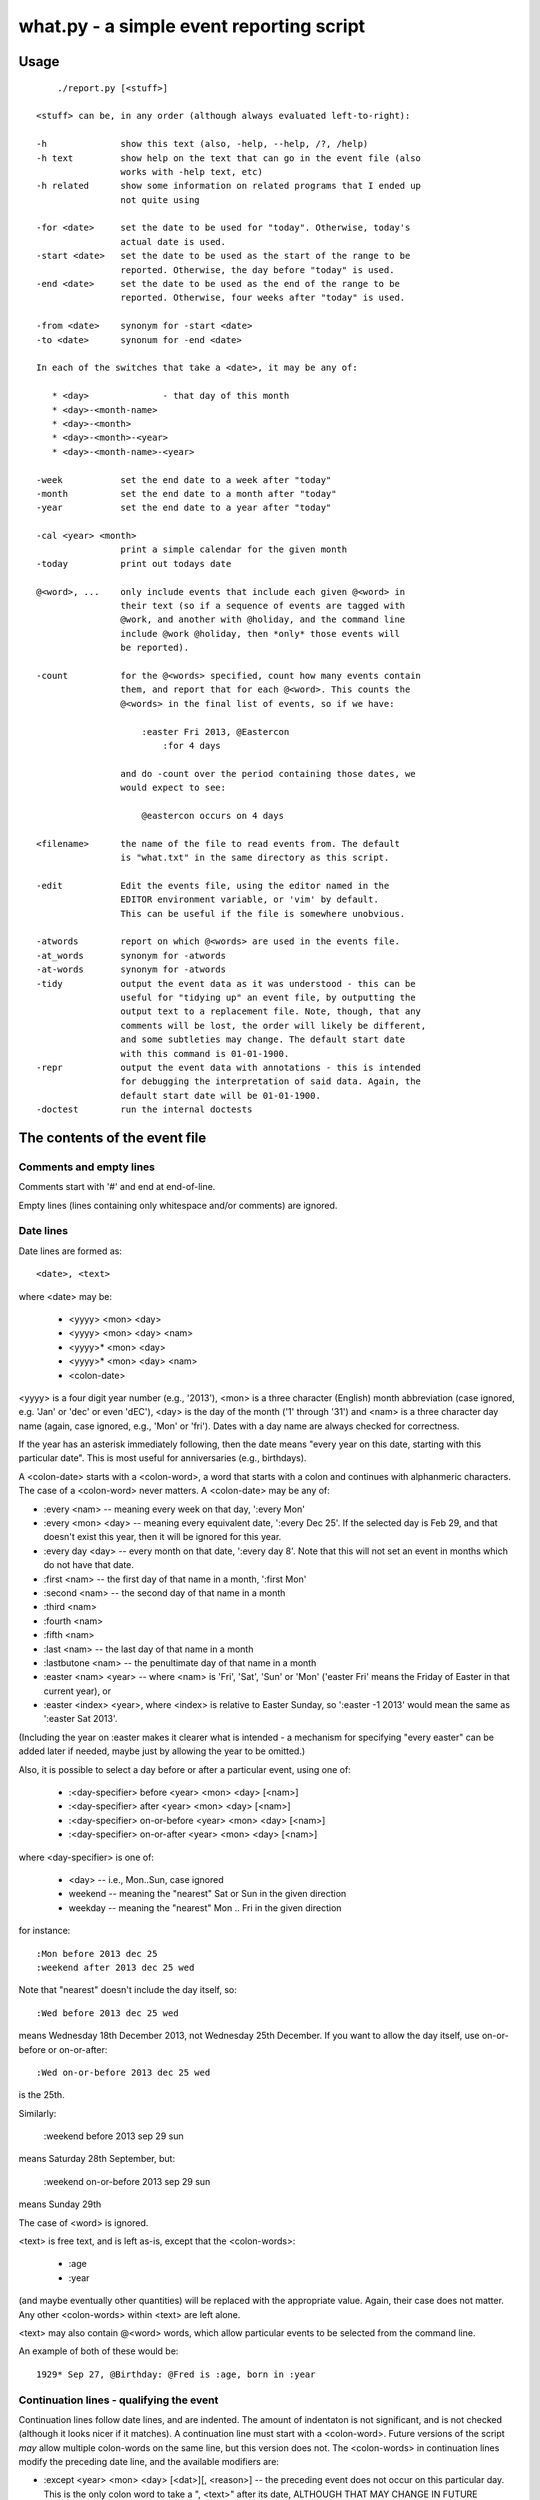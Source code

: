 =========================================
what.py - a simple event reporting script
=========================================

Usage
=====
::

      ./report.py [<stuff>]
  
  <stuff> can be, in any order (although always evaluated left-to-right):
  
  -h              show this text (also, -help, --help, /?, /help)
  -h text         show help on the text that can go in the event file (also
                  works with -help text, etc)
  -h related      show some information on related programs that I ended up
                  not quite using
  
  -for <date>     set the date to be used for "today". Otherwise, today's
                  actual date is used.
  -start <date>   set the date to be used as the start of the range to be
                  reported. Otherwise, the day before "today" is used.
  -end <date>     set the date to be used as the end of the range to be
                  reported. Otherwise, four weeks after "today" is used.
  
  -from <date>    synonym for -start <date>
  -to <date>      synonum for -end <date>
  
  In each of the switches that take a <date>, it may be any of:
  
     * <day>              - that day of this month
     * <day>-<month-name>
     * <day>-<month>
     * <day>-<month>-<year>
     * <day>-<month-name>-<year>
  
  -week           set the end date to a week after "today"
  -month          set the end date to a month after "today"
  -year           set the end date to a year after "today"
  
  -cal <year> <month>
                  print a simple calendar for the given month
  -today          print out todays date
  
  @<word>, ...    only include events that include each given @<word> in
                  their text (so if a sequence of events are tagged with
                  @work, and another with @holiday, and the command line
                  include @work @holiday, then *only* those events will
                  be reported).
  
  -count          for the @<words> specified, count how many events contain
                  them, and report that for each @<word>. This counts the
                  @<words> in the final list of events, so if we have:
  
                      :easter Fri 2013, @Eastercon
                          :for 4 days
  
                  and do -count over the period containing those dates, we
                  would expect to see:
  
                      @eastercon occurs on 4 days
  
  <filename>      the name of the file to read events from. The default
                  is "what.txt" in the same directory as this script.
  
  -edit           Edit the events file, using the editor named in the
                  EDITOR environment variable, or 'vim' by default.
                  This can be useful if the file is somewhere unobvious.
  
  -atwords        report on which @<words> are used in the events file.
  -at_words       synonym for -atwords
  -at-words       synonym for -atwords
  -tidy           output the event data as it was understood - this can be
                  useful for "tidying up" an event file, by outputting the
                  output text to a replacement file. Note, though, that any
                  comments will be lost, the order will likely be different,
                  and some subtleties may change. The default start date
                  with this command is 01-01-1900.
  -repr           output the event data with annotations - this is intended
                  for debugging the interpretation of said data. Again, the
                  default start date will be 01-01-1900.
  -doctest        run the internal doctests
  
The contents of the event file
==============================
Comments and empty lines
------------------------
Comments start with '#' and end at end-of-line.

Empty lines (lines containing only whitespace and/or comments) are ignored.

Date lines
----------
Date lines are formed as::

    <date>, <text>

where <date> may be:

    * <yyyy> <mon> <day>
    * <yyyy> <mon> <day> <nam>
    * <yyyy>* <mon> <day>
    * <yyyy>* <mon> <day> <nam>
    * <colon-date>

<yyyy> is a four digit year number (e.g., '2013'), <mon> is a three character
(English) month abbreviation (case ignored, e.g. 'Jan' or 'dec' or even 'dEC'),
<day> is the day of the month ('1' through '31') and <nam> is a three character
day name (again, case ignored, e.g., 'Mon' or 'fri'). Dates with a day name are
always checked for correctness.

If the year has an asterisk immediately following, then the date means "every
year on this date, starting with this particular date". This is most useful for
anniversaries (e.g., birthdays).

A <colon-date> starts with a <colon-word>, a word that starts with a colon
and continues with alphanmeric characters. The case of a <colon-word> never
matters. A <colon-date> may be any of:

* :every <nam> -- meaning every week on that day, ':every Mon'
* :every <mon> <day> -- meaning every equivalent date, ':every Dec 25'.
  If the selected day is Feb 29, and that doesn't exist this year, then
  it will be ignored for this year.
* :every day <day> -- every month on that date, ':every day 8'.
  Note that this will not set an event in months which do not have that
  date.
* :first <nam> -- the first day of that name in a month, ':first Mon'
* :second <nam> -- the second day of that name in a month
* :third <nam>
* :fourth <nam>
* :fifth <nam>
* :last <nam> -- the last day of that name in a month
* :lastbutone <nam> -- the penultimate day of that name in a month
* :easter <nam> <year> -- where <nam> is 'Fri', 'Sat', 'Sun' or 'Mon'
  ('easter Fri' means the Friday of Easter in that current year), or
* :easter <index> <year>, where <index> is relative to Easter Sunday, so
  ':easter -1 2013' would mean the same as ':easter Sat 2013'.

(Including the year on :easter makes it clearer what is intended - a mechanism
for specifying "every easter" can be added later if needed, maybe just by
allowing the year to be omitted.)

Also, it is possible to select a day before or after a particular event,
using one of:

    * :<day-specifier> before <year> <mon> <day> [<nam>]
    * :<day-specifier> after <year> <mon> <day> [<nam>]
    * :<day-specifier> on-or-before <year> <mon> <day> [<nam>]
    * :<day-specifier> on-or-after <year> <mon> <day> [<nam>]

where <day-specifier> is one of:

    * <day> -- i.e., Mon..Sun, case ignored
    * weekend -- meaning the "nearest" Sat or Sun in the given direction
    * weekday -- meaning the "nearest" Mon .. Fri in the given direction

for instance::

    :Mon before 2013 dec 25
    :weekend after 2013 dec 25 wed

Note that "nearest" doesn't include the day itself, so::

    :Wed before 2013 dec 25 wed

means Wednesday 18th December 2013, not Wednesday 25th December. If you
want to allow the day itself, use on-or-before or on-or-after::

    :Wed on-or-before 2013 dec 25 wed

is the 25th.

Similarly:

    :weekend before 2013 sep 29 sun

means Saturday 28th September, but:

    :weekend on-or-before 2013 sep 29 sun

means Sunday 29th

The case of <word> is ignored.

<text> is free text, and is left as-is, except that the <colon-words>:

    * :age
    * :year

(and maybe eventually other quantities) will be replaced with the appropriate
value. Again, their case does not matter. Any other <colon-words> within
<text> are left alone.

<text> may also contain @<word> words, which allow particular events to be
selected from the command line.

An example of both of these would be::

  1929* Sep 27, @Birthday: @Fred is :age, born in :year

Continuation lines - qualifying the event
-----------------------------------------
Continuation lines follow date lines, and are indented. The amount of
indentaton is not significant, and is not checked (although it looks nicer if
it matches). A continuation line must start with a <colon-word>. Future
versions of the script *may* allow multiple colon-words on the same line, but
this version does not. The <colon-words> in continuation lines modify the
preceding date line, and the available modifiers are:

* :except <year> <mon> <day> [<dat>][, <reason>] -- the preceding event
  does not occur on this particular day. This is the only colon word to
  take a ", <text>" after its date, ALTHOUGH THAT MAY CHANGE IN FUTURE
  VERSIONS OF THE SCRIPT. At the moment, that text (<reason>) is just
  discarded.

  **Ideally, it would also allow <month> <day>, eliding the year.**

* :until <year> <mon> <day> [<dat>] -- the preceding event continues until
  this date. If this date does not exactly match the recurrence of the
  preceding event, then the last occurrence is the one before this date.
  Note that this does *not* itself cause repetition - it just limits
  whatever repetition is (also) specified.

  **Ideally, it would also allow <month> <day>, eliding the year.**

* :weekly -- the preceding event occurs weekly, i.e., every week on the
  same day.
* :fortnightly -- the preceding event occurs fortnightly, i.e., every
  other week on the same day.
* :monthly -- the preceding event occurs monthly, i.e., every month on the
  same date.
* :yearly -- the preceding event occurs yearly, on the same date.
  This is exactly equivalent to putting an asterisk after the <year> in
  the date line.
* :every <count> days -- the preceding event occurs every <count> days,
  starting on the original date. ':every 7 days' is thus the same as
  ':weekly'. I apologise in advance for ':every 1 days'.
* :for <count> days -- for that many days, including the original date
* :for <count> weekdays -- for that many Mon..Fri days. Note that if the
  original date is a Sat or Sun, it/they won't count to the total. Works
  exactly as if it were a combination of ':for <n> days' with the internal
  weekend days excluded using ':except <weekend-day>'.

Examples
========
Given the following event file::

  1980* Oct  9, @Birthday: @Alfred is :age, born in :year
  1983* Jan 29, @Birthday: @Bethany is :age, born in :year
  2001* Oct  7, @Birthday: @Charles is :age, born in :year
  
  # From https://www.gov.uk/bank-holidays
  2014 Jan  1 Wed, @pubhol New Year’s Day
  :easter Fri 2014, @pubhol Good Friday
  :easter Mon 2014, @pubhol Easter Monday
  2014 May  5 Mon, @pubhol Early May bank holiday
  2014 May 26 Mon, @pubhol Spring bank holiday
  2014 Aug 25 Mon, @pubhol Summer bank holiday
  2014 Dec 25 Thu, @pubhol Christmas Day
  2014 Dec 26 Fri, @pubhol Boxing Day
  
  # -----------------------------------------------------------------------------
  # Regular events
  :easter Fri 2013, Eastercon
  
  :every dec 25, Christmas Day
  :every dec 26, Boxing Day
  
  :every Thu, 17:00 @Charles Singing lesson 
    :except 2013 Sep 19, Doing something else
  
  :first Tue, @Bethany Ipswich
  :third Tue, @Bethany Ipswich
  :first Tue, 19:30 @Alfred Python User Group
  
  # Full backups happen overnight on the first Saturday of each month
  :first Sat, @Alfred Full Backup
  
  # -----------------------------------------------------------------------------
  # And actual events
  2013 Oct  2 Wed, Daniel visiting
  2013 Oct 25 Fri, 10:00..17:00, Newmarket (Christmas) Craft Fair
       :for 2 days
  2013 Oct 27 Sun, 10:00..16:00, Newmarket (Christmas) Craft Fair
  
  
and assuming that today's date is 3rd October 2013,we see:
::

  $ ./what.py -today
  Today is Thu 3 Oct 2013, 2013-10-03
  

::

  $ ./what.py
  Reading events from './what.txt'
   Wed  2 Oct 2013, Daniel visiting
  *Thu  3 Oct 2013, 17:00 @Charles Singing lesson
   Sat  5 Oct 2013, @Alfred Full Backup
                    ---------------------------------------------------------------
   Mon  7 Oct 2013, @Birthday: @Charles is 12, born in 2001
   Wed  9 Oct 2013, @Birthday: @Alfred is 33, born in 1980
   Thu 10 Oct 2013, 17:00 @Charles Singing lesson
                    ---------------------------------------------------------------
   Tue 15 Oct 2013, @Bethany Ipswich
   Thu 17 Oct 2013, 17:00 @Charles Singing lesson
                    ---------------------------------------------------------------
   Thu 24 Oct 2013, 17:00 @Charles Singing lesson
   Fri 25 Oct 2013, 10:00..17:00, Newmarket (Christmas) Craft Fair
   Sat 26 Oct 2013, 10:00..17:00, Newmarket (Christmas) Craft Fair
   Sun 27 Oct 2013, 10:00..16:00, Newmarket (Christmas) Craft Fair
                    ---------------------------------------------------------------
   Thu 31 Oct 2013, 17:00 @Charles Singing lesson
  start 2013-10-02 .. yesterday 2013-10-02 .. today 2013-10-03 .. end 2013-10-31
  
::

  $ ./what.py @birthday @pubhol
  Reading events from './what.txt'
   Mon  7 Oct 2013, @Birthday: @Charles is 12, born in 2001
   Wed  9 Oct 2013, @Birthday: @Alfred is 33, born in 1980
  start 2013-10-02 .. yesterday 2013-10-02 .. today 2013-10-03 .. end 2013-10-31
  
::

  $ ./what.py -atwords
  Reading events from './what.txt'
  The following @<words> are used in ./what.txt:
    @alfred     3 times
    @bethany    3 times
    @birthday   3 times
    @charles    2 times
    @pubhol     8 times
  
Other tools I considered
========================
There were three tools I seriously looked into using before I wrote 'what'.
I liked them all, although none of them ended up being quite what I wanted.
I mention them here because if you're looking at this, one of them is probably
what you actually want (since 'what' is really only written for my own
purposes).

My reqirements were basically: a command line tool, capable of running on at
least Linux, Mac and Windows (Android would be nice too), able to share the
calendar file (using Dropbox would be OK), allowing at least things like "the
first Tuesday of every month", and prferably using a data file that is editable
with a plain text editor (e.g., Vim).

  (By the way, I do know about org-mode, and it's not really what I want.)

So, in the order I found them, I looked at the following, all of which I
really liked, although for differing reasons.

taskwarrior
-----------
http://taskwarrior.org

This is a very capable tool. It has "customizable reports, charts, GTD
features, device synching, documentation, extensions, themes, holiday files
and much more."

It does a lot more than I support here, and is under very active delopment.
The tutorial is very good, although for a tool of this capability I'd also
rather like a reference document. Whilst the events data is held in text files,
they're not really intended for hand-editing - indeed, to do so would be to
miss the point of the tools provided.

todo.txt
--------
http://todotxt.com/

This is a beautifully presented tool, and works across the greatest number of
platforms. It keeps its text file nice and simple, but still manages to get
a great deal done. As it implies, it's primarily aimed at task management,
and this meant it didn't really aim quite where I wanted. I tried using it
for a little bit, and decided it wasn't quite for me, but doing so meant I
had a better idea of what I *did* want.

when
----
http://www.lightandmatter.com/when/when.html

This is the tool I very nearly used. It's a direct inspiration for 'what',
although its developer should not be blamed with how I've treated his idea.
A basic 'when' data file is quite close to a basic 'what' event file. In
particular, the ideas that <year>* means repeating yearly, that one should
be able to show 'age' and 'year' of birthdays/anniversaries, and that dates
relative to Easter are useful are all taken from 'when'.

'when', of course, copes with other people's wishes in a way that 'what' does
not - it supports day and month names in many languages, it knows about more
than one date for Easter, and it allows things such as changing the first day
of the week.

Should I have learnt enough Perl to be able to contribute to 'when', and
try to get the features I wanted added in? Perhaps, but in the end writing
this program myself was more fun...

